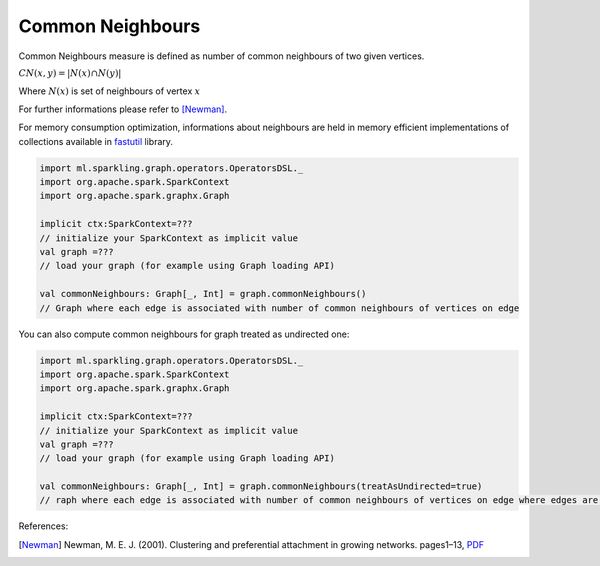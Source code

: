 Common Neighbours
=====================

Common Neighbours measure is defined as number of common neighbours of two given vertices.

:math:`CN(x,y)=|N(x)\cap N(y)|`

Where :math:`N(x)` is set of neighbours of vertex :math:`x`

For further informations please refer to [Newman]_.


For memory consumption optimization, informations about neighbours are held in memory efficient implementations of collections available in `fastutil <http://fastutil.di.unimi.it/>`_ library.


.. code-block:: scala

	import ml.sparkling.graph.operators.OperatorsDSL._
	import org.apache.spark.SparkContext
	import org.apache.spark.graphx.Graph

	implicit ctx:SparkContext=???
	// initialize your SparkContext as implicit value
	val graph =???
	// load your graph (for example using Graph loading API)

	val commonNeighbours: Graph[_, Int] = graph.commonNeighbours()
	// Graph where each edge is associated with number of common neighbours of vertices on edge


You can also compute common neighbours for graph treated as undirected one:

.. code-block:: scala

	import ml.sparkling.graph.operators.OperatorsDSL._
	import org.apache.spark.SparkContext
	import org.apache.spark.graphx.Graph

	implicit ctx:SparkContext=???
	// initialize your SparkContext as implicit value
	val graph =???
	// load your graph (for example using Graph loading API)

	val commonNeighbours: Graph[_, Int] = graph.commonNeighbours(treatAsUndirected=true)
	// raph where each edge is associated with number of common neighbours of vertices on edge where edges are treated as undirected

References:

.. [Newman]   Newman,  M.  E.  J.  (2001).   Clustering  and  preferential  attachment  in  growing  networks.   pages1–13, `PDF <http://journals.aps.org/pre/pdf/10.1103/PhysRevE.64.025102>`_
